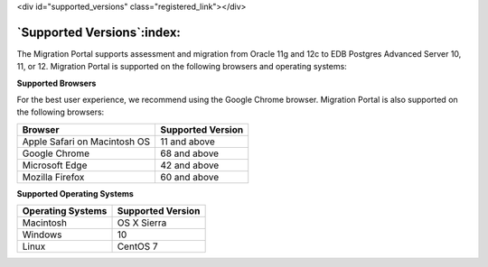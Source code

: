 .. raw:: html

<div id="supported_versions" class="registered_link"></div>


***************************
`Supported Versions`:index:
***************************

.. index:: supported databases

The Migration Portal supports assessment and migration from Oracle 11g and 12c to EDB Postgres Advanced Server 10, 11, or 12. Migration Portal is supported on the following browsers and operating systems:

.. index:: supported browsers

**Supported Browsers**

For the best user experience, we recommend using the Google Chrome
browser. Migration Portal is also supported on the following browsers:

============================ =====================
**Browser**                  **Supported Version**
============================ =====================
Apple Safari on Macintosh OS 11 and above
Google Chrome                68 and above
Microsoft Edge               42 and above
Mozilla Firefox              60 and above
============================ =====================

.. index:: supported operating systems

**Supported Operating Systems**


===================== =====================
**Operating Systems** **Supported Version**
===================== =====================
Macintosh             OS X Sierra
Windows               10
Linux                 CentOS 7
===================== =====================

